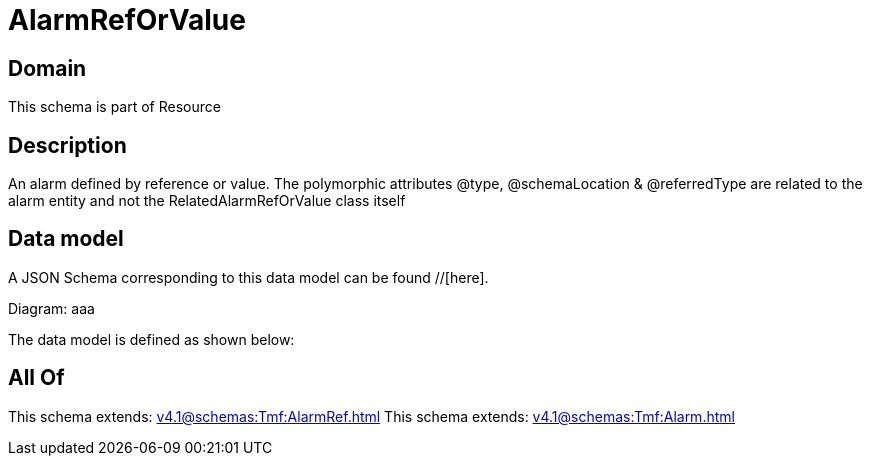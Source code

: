 = AlarmRefOrValue

[#domain]
== Domain

This schema is part of Resource

[#description]
== Description
An alarm defined by reference or value. The polymorphic attributes @type, @schemaLocation &amp; @referredType are related to the alarm entity and not the RelatedAlarmRefOrValue class itself


[#data_model]
== Data model

A JSON Schema corresponding to this data model can be found //[here].

Diagram:
aaa

The data model is defined as shown below:


[#all_of]
== All Of

This schema extends: xref:v4.1@schemas:Tmf:AlarmRef.adoc[]
This schema extends: xref:v4.1@schemas:Tmf:Alarm.adoc[]
